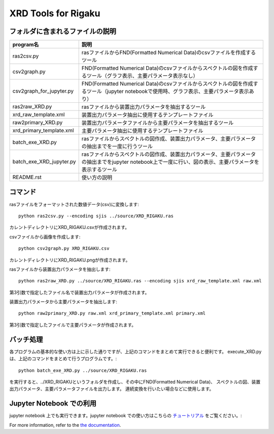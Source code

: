 XRD Tools for Rigaku
====================

フォルダに含まれるファイルの説明
--------------------------------

======================== =========================================================================================================================================================
program名		 説明
======================== =========================================================================================================================================================
ras2csv.py		 rasファイルからFND(Formatted Numerical Data)のcsvファイルを作成するツール
csv2graph.py		 FND(Formatted Numerical Data)のcsvファイルからスペクトルの図を作成するツール（グラフ表示、主要パラメータ表示なし）
csv2graph_for_jupyter.py FND(Formatted Numerical Data)のcsvファイルからスペクトルの図を作成するツール（jupyter notebookで使用時、グラフ表示、主要パラメータ表示あり）
ras2raw_XRD.py		 rasファイルから装置出力パラメータを抽出するツール
xrd_raw_template.xml	 装置出力パラメータ抽出に使用するテンプレートファイル
raw2primary_XRD.py	 装置出力パラメータファイルから主要パラメータを抽出するツール
xrd_primary_template.xml 主要パラメータ抽出に使用するテンプレートファイル
batch_exe_XRD.py	 rasファイルからスペクトルの図作成、装置出力パラメータ、主要パラメータの抽出までを一度に行うツール
batch_exe_XRD_jupyter.py rasファイルからスペクトルの図作成、装置出力パラメータ、主要パラメータの抽出までをjupyter notebook上で一度に行い、図の表示、主要パラメータを表示するツール
README.rst		 使い方の説明
======================== =========================================================================================================================================================

コマンド
--------

rasファイルをフォーマットされた数値データ(csv)に変換します::

	python ras2csv.py --encoding sjis ../source/XRD_RIGAKU.ras

カレントディレクトリにXRD_RIGAKU.csvが作成されます。

csvファイルから画像を作成します::

	python csv2graph.py XRD_RIGAKU.csv

カレントディレクトリにXRD_RIGAKU.pngが作成されます。

rasファイルから装置出力パラメータを抽出します::

	python ras2raw_XRD.py ../source/XRD_RIGAKU.ras --encoding sjis xrd_raw_template.xml raw.xml

第3引数で指定したファイル名で装置出力パラメータが作成されます。

装置出力パラメータから主要パラメータを抽出します::

	python raw2primary_XRD.py raw.xml xrd_primary_template.xml primary.xml

第3引数で指定したファイルで主要パラメータが作成されます。

バッチ処理
----------

各プログラムの基本的な使い方は上に示した通りですが、上記のコマンドをまとめて実行できると便利です。
execute_XRD.py は、上記のコマンドをまとめて行うプログラムです。::

	python batch_exe_XRD.py ../source/XRD_RIGAKU.ras

を実行すると、../XRD_RIGAKUというフォルダを作成し、その中にFND(Formatted Numerical Data)、
スペクトルの図、装置出力パラメータ、主要パラメータファイルを出力します。
連続変換を行いたい場合などに使用します。

Jupyter Notebook での利用
------------------------

jupyter notebook 上でも実行できます。jupyter notebook での使い方はこちらの `チュートリアル`_ をご覧ください。::

For more information, refer to the `the documentation`__.

.. __: https://nims-dpfc.github.io/MDAC_XPS /
.. _チュートリアル: ../docs_src/readme_for_jupyter.rst


